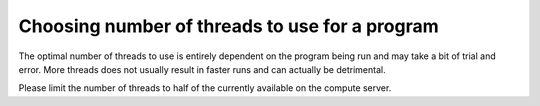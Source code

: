 Choosing number of threads to use for a program
===============================================

The optimal number of threads to use is entirely dependent on the program being run and may take a bit of trial and error. More threads does not usually result in faster runs and can actually be detrimental.

Please limit the number of threads to half of the currently available on the compute server.

